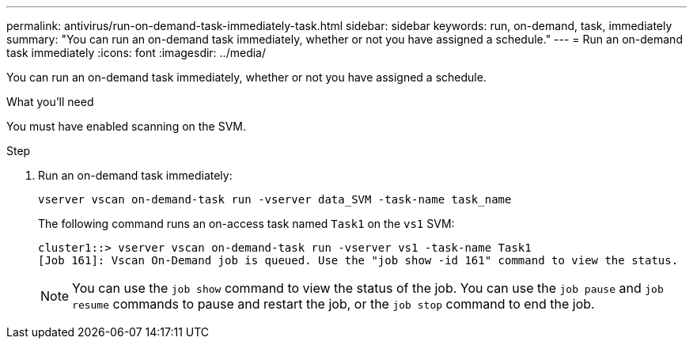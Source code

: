 ---
permalink: antivirus/run-on-demand-task-immediately-task.html
sidebar: sidebar
keywords: run, on-demand, task, immediately
summary: "You can run an on-demand task immediately, whether or not you have assigned a schedule."
---
= Run an on-demand task immediately
:icons: font
:imagesdir: ../media/

[.lead]
You can run an on-demand task immediately, whether or not you have assigned a schedule.

.What you'll need

You must have enabled scanning on the SVM.

.Step

. Run an on-demand task immediately:
+
`vserver vscan on-demand-task run -vserver data_SVM -task-name task_name`
+
The following command runs an on-access task named `Task1` on the `vs1` SVM:
+
----
cluster1::> vserver vscan on-demand-task run -vserver vs1 -task-name Task1
[Job 161]: Vscan On-Demand job is queued. Use the "job show -id 161" command to view the status.
----
+
[NOTE]
====
You can use the `job show` command to view the status of the job. You can use the `job pause` and `job resume` commands to pause and restart the job, or the `job stop` command to end the job.
====
